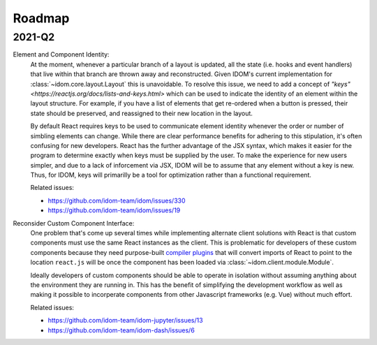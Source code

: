 Roadmap
=======

2021-Q2
-------

Element and Component Identity:
    At the moment, whenever a particular branch of a layout is updated, all the state
    (i.e. hooks and event handlers) that live within that branch are thrown away and
    reconstructed. Given IDOM's current implementation for
    :class:`~idom.core.layout.Layout` this is unavoidable. To resolve this issue, we
    need to add a concept of `"keys" <https://reactjs.org/docs/lists-and-keys.html>`
    which can be used to indicate the identity of an element within the layout
    structure. For example, if you have a list of elements that get re-ordered when a
    button is pressed, their state should be preserved, and reassigned to their new
    location in the layout.

    By default React requires keys to be used to communicate element identity whenever
    the order or number of simbling elements can change. While there are clear
    performance benefits for adhering to this stipulation, it's often confusing for new
    developers. React has the further advantage of the JSX syntax, which makes it easier
    for the program to determine exactly when keys must be supplied by the user. To make
    the experience for new users simpler, and due to a lack of inforcement via JSX, IDOM
    will be to assume that any element without a key is new. Thus, for IDOM, keys will
    primarilly be a tool for optimization rather than a functional requirement.

    Related issues:

    - https://github.com/idom-team/idom/issues/330
    - https://github.com/idom-team/idom/issues/19

Reconsider Custom Component Interface:
    One problem that's come up several times while implementing alternate client
    solutions with React is that custom components must use the same React instances
    as the client. This is problematic for developers of these custom components because
    they need purpose-built
    `compiler plugins <https://github.com/idom-team/idom-react-component-cookiecutter/blob/1cc31b8690f84cb90dd861f2f47873b1d5711f74/%7B%7Bcookiecutter.repository_name%7D%7D/js/rollup.config.js>`__
    that will convert imports of React to point to the location ``react.js`` will be
    once the component has been loaded via :class:`~idom.client.module.Module`.

    Ideally developers of custom components should be able to operate in isolation
    without assuming anything about the environment they are running in. This has the
    benefit of simplifying the development workflow as well as making it possible to
    incorperate components from other Javascript frameworks (e.g. Vue) without much
    effort.

    Related issues:

    - https://github.com/idom-team/idom-jupyter/issues/13
    - https://github.com/idom-team/idom-dash/issues/6
